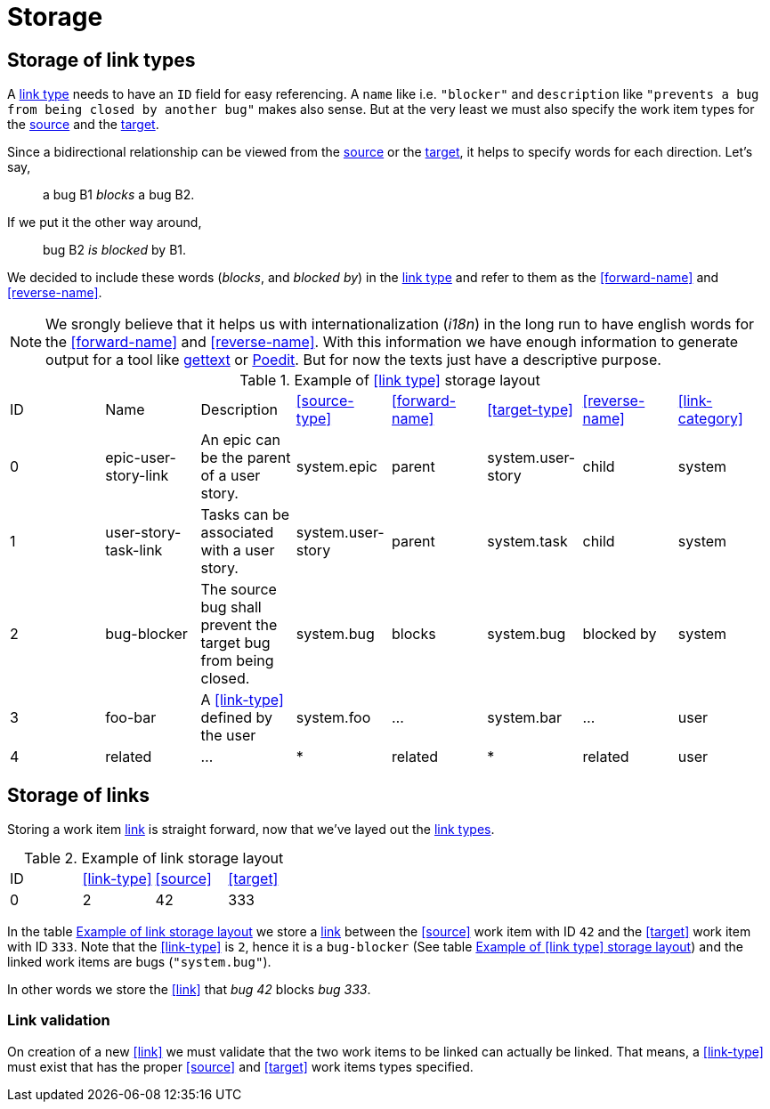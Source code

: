 [[storage]]
= Storage

[[storage-of-link-types]]
== Storage of link types

A <<link-type,link type>> needs to have an `ID` field for easy referencing. A
`name` like i.e. `"blocker"` and `description` like `"prevents a bug from being
closed by another bug"` makes also sense. But at the very least we must also
specify the work item types for the <<source,source>> and the <<target,target>>.

Since a bidirectional relationship can be viewed from the <<source,source>> or
the <<target,target>>, it helps to specify words for each direction. Let's say,

> a bug B1 _blocks_ a bug B2.

If we put it the other way around,

> bug B2 _is blocked_ by B1.

We decided to include these words (_blocks_, and _blocked by_) in the
<<link-type,link type>> and refer to them as the <<forward-name>> and
<<reverse-name>>.

NOTE: We srongly believe that it helps us with internationalization (_i18n_) in
the long run to have english words for the <<forward-name>> and
<<reverse-name>>. With this information we have enough information to generate
output for a tool like link:https://en.wikipedia.org/wiki/Gettext[gettext] or
link:https://poedit.net/[Poedit]. But for now the texts just have a descriptive
purpose.

[[example-link-type-storage-layout]]
.Example of <<link type>> storage layout
|===
| ID| Name | Description | <<source-type>> | <<forward-name>> | <<target-type>> | <<reverse-name>> | <<link-category>>
| 0| epic-user-story-link | An epic can be the parent of a user story. | system.epic | parent | system.user-story | child | system
| 1| user-story-task-link | Tasks can be associated with a user story. | system.user-story|parent | system.task | child | system
| 2| bug-blocker | The source bug shall prevent the target bug from being closed. | system.bug | blocks | system.bug | blocked by | system
| 3| foo-bar | A <<link-type>> defined by the user | system.foo | ... | system.bar | ... | user
| 4| related | ... | * | related | * | related | user
|===

[[storage-of-links]]
== Storage of links

Storing a work item <<link,link>> is straight forward, now that we've layed out the <<link-type,link types>>.

[[example-link-storage-layout]]
.Example of link storage layout
|===
| ID| <<link-type>> | <<source>> | <<target>>
| 0| 2| 42| 333
|===

In the table <<example-link-storage-layout>> we store a <<link,link>> between
the <<source>> work item with ID `42` and the <<target>> work item with ID
`333`. Note that the <<link-type>> is `2`, hence it is a `bug-blocker` (See
table <<example-link-type-storage-layout>>) and the linked work items are bugs
(`"system.bug"`).

In other words we store the <<link>> that _bug 42_ blocks _bug 333_.

[[link-validation]]
=== Link validation

On creation of a new <<link>> we must validate that the two work items to be
linked can actually be linked. That means, a <<link-type>> must exist that has
the proper <<source>> and <<target>> work items types specified.
